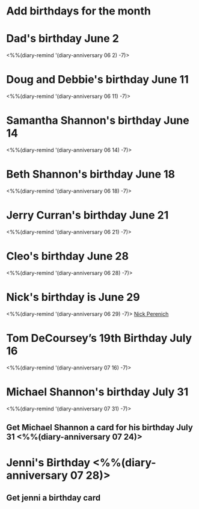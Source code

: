 * Add birthdays for the month
SCHEDULED: <%%(diary-date t 1 t)>
* Dad's birthday June 2
<%%(diary-remind '(diary-anniversary 06 2) -7)>
* Doug and Debbie's birthday June 11
<%%(diary-remind '(diary-anniversary 06 11) -7)>
* Samantha Shannon's birthday June 14
<%%(diary-remind '(diary-anniversary 06 14) -7)>
* Beth Shannon's birthday June 18
<%%(diary-remind '(diary-anniversary 06 18) -7)>
* Jerry Curran's birthday June 21
<%%(diary-remind '(diary-anniversary 06 21) -7)>
* Cleo's birthday June 28
<%%(diary-remind '(diary-anniversary 06 28) -7)>
* Nick's birthday is June 29 
<%%(diary-remind '(diary-anniversary 06 29) -7)>
[[bbdb:Nick%20Perenich][Nick Perenich]]
* Tom DeCoursey’s 19th Birthday July 16
<%%(diary-remind '(diary-anniversary 07 16) -7)>
* Michael Shannon's birthday July 31
<%%(diary-remind '(diary-anniversary 07 31) -7)>
** Get Michael Shannon a card for his birthday July 31 <%%(diary-anniversary 07 24)>
* Jenni's Birthday <%%(diary-anniversary 07 28)>
** Get jenni a birthday card 
SCHEDULED: <2020-07-21 Tue>
